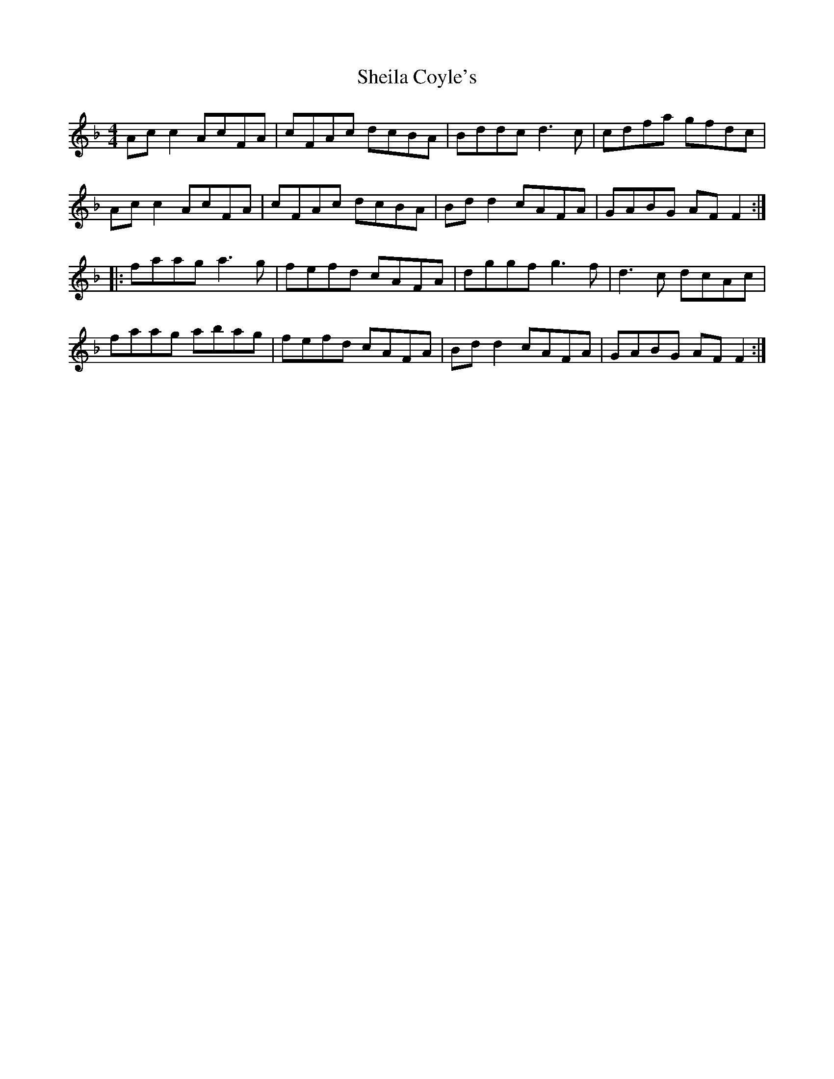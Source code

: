 X: 36751
T: Sheila Coyle's
R: reel
M: 4/4
K: Fmajor
Ac c2 AcFA|cFAc dcBA|Bddc d3c|cdfa gfdc|
Ac c2 AcFA|cFAc dcBA|Bd d2 cAFA|GABG AFF2:|
|:faag a3g|fefd cAFA|dggf g3f|d3c dcAc|
faag abag|fefd cAFA|Bd d2 cAFA|GABG AFF2:|


